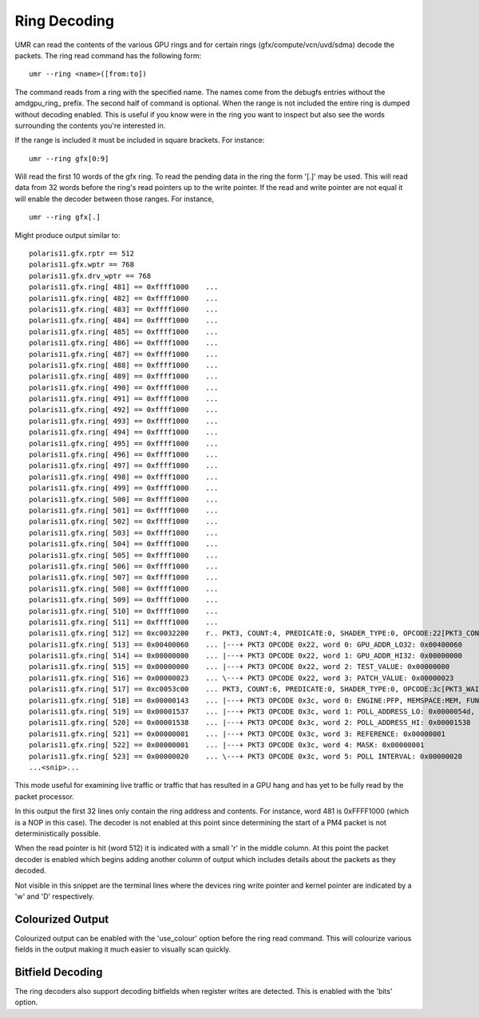 =============
Ring Decoding
=============

UMR can read the contents of the various GPU rings and for certain
rings (gfx/compute/vcn/uvd/sdma) decode the packets.  The ring
read command has the following form:

::

	umr --ring <name>([from:to])

The command reads from a ring with the specified name.  The names
come from the debugfs entries without the amdgpu\_ring\_ prefix.  The
second half of command is optional.  When the range is not included
the entire ring is dumped without decoding enabled.  This is useful
if you know were in the ring you want to inspect but also see the
words surrounding the contents you're interested in.

If the range is  included it must be included in square brackets.
For instance:

::

	umr --ring gfx[0:9]

Will read the first 10 words of the gfx ring.  To read the pending
data in the ring the form '[.]' may be used.  This will read data
from 32 words before the ring's read pointers up to the write
pointer.  If the read and write pointer are not equal it will
enable the decoder between those ranges.  For instance,

::

	umr --ring gfx[.]

Might produce output similar to:

::

	polaris11.gfx.rptr == 512
	polaris11.gfx.wptr == 768
	polaris11.gfx.drv_wptr == 768
	polaris11.gfx.ring[ 481] == 0xffff1000    ... 
	polaris11.gfx.ring[ 482] == 0xffff1000    ... 
	polaris11.gfx.ring[ 483] == 0xffff1000    ... 
	polaris11.gfx.ring[ 484] == 0xffff1000    ... 
	polaris11.gfx.ring[ 485] == 0xffff1000    ... 
	polaris11.gfx.ring[ 486] == 0xffff1000    ... 
	polaris11.gfx.ring[ 487] == 0xffff1000    ... 
	polaris11.gfx.ring[ 488] == 0xffff1000    ... 
	polaris11.gfx.ring[ 489] == 0xffff1000    ... 
	polaris11.gfx.ring[ 490] == 0xffff1000    ... 
	polaris11.gfx.ring[ 491] == 0xffff1000    ... 
	polaris11.gfx.ring[ 492] == 0xffff1000    ... 
	polaris11.gfx.ring[ 493] == 0xffff1000    ... 
	polaris11.gfx.ring[ 494] == 0xffff1000    ... 
	polaris11.gfx.ring[ 495] == 0xffff1000    ... 
	polaris11.gfx.ring[ 496] == 0xffff1000    ... 
	polaris11.gfx.ring[ 497] == 0xffff1000    ... 
	polaris11.gfx.ring[ 498] == 0xffff1000    ... 
	polaris11.gfx.ring[ 499] == 0xffff1000    ... 
	polaris11.gfx.ring[ 500] == 0xffff1000    ... 
	polaris11.gfx.ring[ 501] == 0xffff1000    ... 
	polaris11.gfx.ring[ 502] == 0xffff1000    ... 
	polaris11.gfx.ring[ 503] == 0xffff1000    ... 
	polaris11.gfx.ring[ 504] == 0xffff1000    ... 
	polaris11.gfx.ring[ 505] == 0xffff1000    ... 
	polaris11.gfx.ring[ 506] == 0xffff1000    ... 
	polaris11.gfx.ring[ 507] == 0xffff1000    ... 
	polaris11.gfx.ring[ 508] == 0xffff1000    ... 
	polaris11.gfx.ring[ 509] == 0xffff1000    ... 
	polaris11.gfx.ring[ 510] == 0xffff1000    ... 
	polaris11.gfx.ring[ 511] == 0xffff1000    ... 
	polaris11.gfx.ring[ 512] == 0xc0032200    r.. PKT3, COUNT:4, PREDICATE:0, SHADER_TYPE:0, OPCODE:22[PKT3_COND_EXEC]
	polaris11.gfx.ring[ 513] == 0x00400060    ... |---+ PKT3 OPCODE 0x22, word 0: GPU_ADDR_LO32: 0x00400060
	polaris11.gfx.ring[ 514] == 0x00000000    ... |---+ PKT3 OPCODE 0x22, word 1: GPU_ADDR_HI32: 0x00000000
	polaris11.gfx.ring[ 515] == 0x00000000    ... |---+ PKT3 OPCODE 0x22, word 2: TEST_VALUE: 0x00000000
	polaris11.gfx.ring[ 516] == 0x00000023    ... \---+ PKT3 OPCODE 0x22, word 3: PATCH_VALUE: 0x00000023
	polaris11.gfx.ring[ 517] == 0xc0053c00    ... PKT3, COUNT:6, PREDICATE:0, SHADER_TYPE:0, OPCODE:3c[PKT3_WAIT_REG_MEM]
	polaris11.gfx.ring[ 518] == 0x00000143    ... |---+ PKT3 OPCODE 0x3c, word 0: ENGINE:PFP, MEMSPACE:MEM, FUNC:[==]
	polaris11.gfx.ring[ 519] == 0x00001537    ... |---+ PKT3 OPCODE 0x3c, word 1: POLL_ADDRESS_LO: 0x0000054d, SWAP: 3
	polaris11.gfx.ring[ 520] == 0x00001538    ... |---+ PKT3 OPCODE 0x3c, word 2: POLL_ADDRESS_HI: 0x00001538
	polaris11.gfx.ring[ 521] == 0x00000001    ... |---+ PKT3 OPCODE 0x3c, word 3: REFERENCE: 0x00000001
	polaris11.gfx.ring[ 522] == 0x00000001    ... |---+ PKT3 OPCODE 0x3c, word 4: MASK: 0x00000001
	polaris11.gfx.ring[ 523] == 0x00000020    ... \---+ PKT3 OPCODE 0x3c, word 5: POLL INTERVAL: 0x00000020
	...<snip>...

This mode useful for examining live traffic or traffic that has resulted
in a GPU hang and has yet to be fully read by the packet processor.

In this output the first 32 lines only contain the ring address
and contents.  For instance, word 481 is 0xFFFF1000 (which is a
NOP in this case).  The decoder is not enabled at this point since
determining the start of a PM4 packet is not deterministically
possible.

When the read pointer is hit (word 512) it is indicated with a small
'r' in the middle column.  At this point the packet decoder is enabled
which begins adding another column of output which includes details
about the packets as they decoded.

Not visible in this snippet are the terminal lines where the devices
ring write pointer and kernel pointer are indicated by a 'w' and 'D'
respectively.  

-----------------
Colourized Output
-----------------

Colourized output can be enabled with the 'use_colour' option before
the ring read command.  This will colourize various fields in the
output making it much easier to visually scan quickly.

.. image:: ring_colour.png

-----------------
Bitfield Decoding
-----------------

The ring decoders also support decoding bitfields when register
writes are detected.  This is enabled with the 'bits' option.
